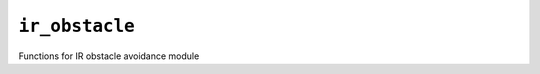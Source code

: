 ``ir_obstacle``
==============================
Functions for IR obstacle avoidance module


.. autodoxygenfile:: ir_obstacle.h
   :project: auto